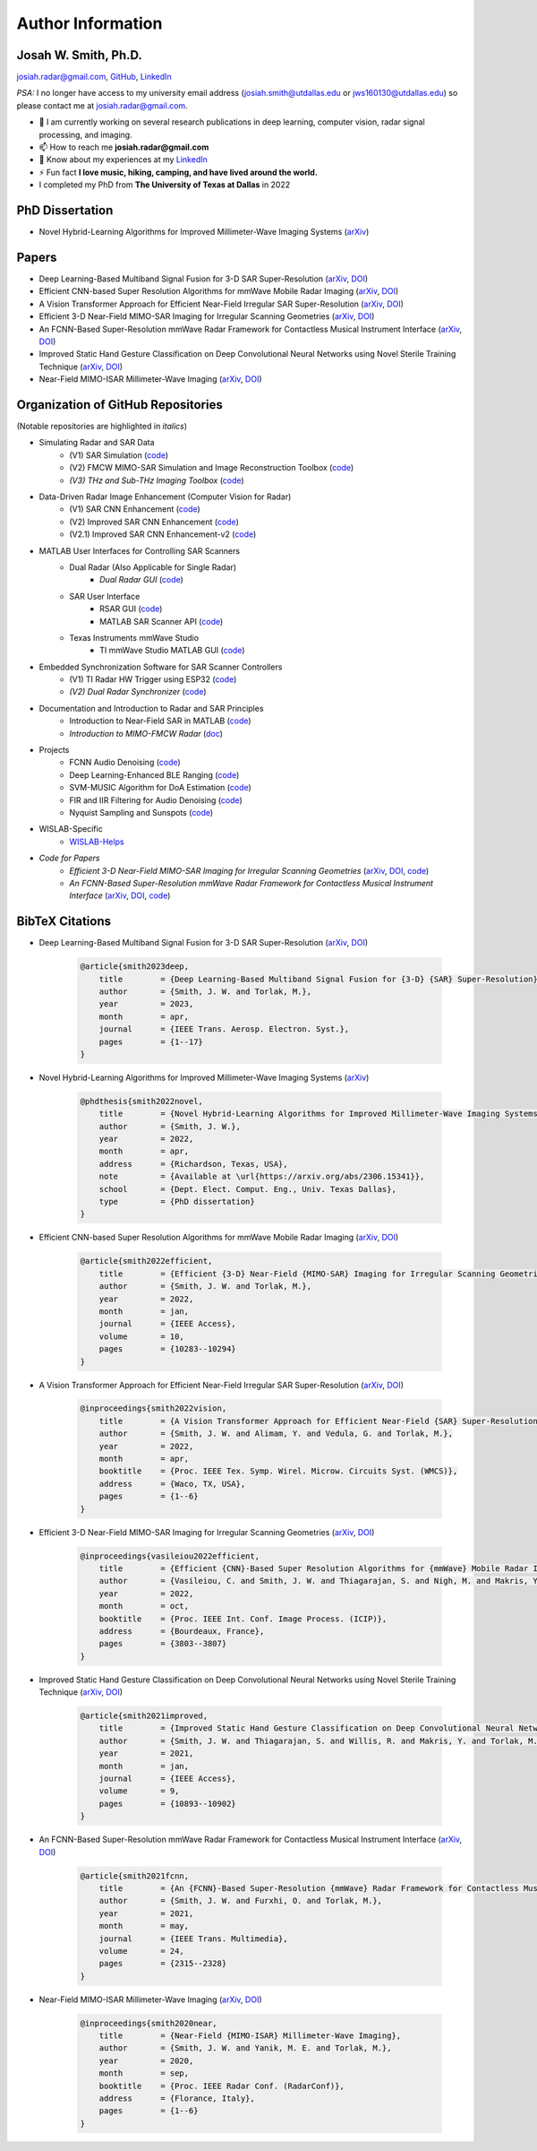 Author Information
==================

Josah W. Smith, Ph.D.
---------------------

josiah.radar@gmail.com, `GitHub <https://github.com/josiahwsmith10>`_, `LinkedIn <https://www.linkedin.com/in/josiahwsmith/>`_

*PSA:* I no longer have access to my university email address (josiah.smith@utdallas.edu or jws160130@utdallas.edu) so please contact me at josiah.radar@gmail.com.

- 🔭 I am currently working on several research publications in deep learning, computer vision, radar signal processing, and imaging.

- 📫 How to reach me **josiah.radar@gmail.com**

- 📄 Know about my experiences at my `LinkedIn <https://www.linkedin.com/in/josiahwsmith/>`_

- ⚡ Fun fact **I love music, hiking, camping, and have lived around the world.**

- I completed my PhD from **The University of Texas at Dallas** in 2022

PhD Dissertation
----------------
- Novel Hybrid-Learning Algorithms for Improved Millimeter-Wave Imaging Systems (`arXiv <https://arxiv.org/abs/2306.15341>`_)

Papers
------
- Deep Learning-Based Multiband Signal Fusion for 3-D SAR Super-Resolution (`arXiv <https://arxiv.org/abs/2305.02017>`_, `DOI <https://doi.org/10.1109/TAES.2023.3270111>`_)
- Efficient CNN-based Super Resolution Algorithms for mmWave Mobile Radar Imaging (`arXiv <https://arxiv.org/abs/2305.02092>`_, `DOI <https://doi.org/10.1109/ICIP46576.2022.9897190>`_)
- A Vision Transformer Approach for Efficient Near-Field Irregular SAR Super-Resolution (`arXiv <https://arxiv.org/abs/2305.02074>`_, `DOI <https://doi.org/10.1109/WMCS55582.2022.9866326>`_)
- Efficient 3-D Near-Field MIMO-SAR Imaging for Irregular Scanning Geometries (`arXiv <https://arxiv.org/abs/2305.02064>`_, `DOI <https://doi.org/10.1109/ACCESS.2022.3145370>`_)
- An FCNN-Based Super-Resolution mmWave Radar Framework for Contactless Musical Instrument Interface (`arXiv <https://arxiv.org/abs/2305.01995>`_, `DOI <https://doi.org/10.1109/TMM.2021.3079695>`_)
- Improved Static Hand Gesture Classification on Deep Convolutional Neural Networks using Novel Sterile Training Technique (`arXiv <https://arxiv.org/abs/2305.02039>`_, `DOI <https://doi.org/10.1109/ACCESS.2021.3051454>`_)
- Near-Field MIMO-ISAR Millimeter-Wave Imaging (`arXiv <https://arxiv.org/abs/2305.02030>`_, `DOI <https://doi.org/10.1109/RadarConf2043947.2020.9266412>`_)

Organization of GitHub Repositories
-----------------------------------

(Notable repositories are highlighted in *italics*)

- Simulating Radar and SAR Data
    - (V1) SAR Simulation (`code <https://github.com/josiahwsmith10/sar-simulation-jws>`_)
    - (V2) FMCW MIMO-SAR Simulation and Image Reconstruction Toolbox (`code <https://github.com/josiahwsmith10/FMCW-MIMO-SAR-Simulation-and-Image-Reconstruction-Toolbox>`_)
    - *(V3) THz and Sub-THz Imaging Toolbox* (`code <https://github.com/josiahwsmith10/THz-and-Sub-THz-Imaging-Toolbox>`_)
- Data-Driven Radar Image Enhancement (Computer Vision for Radar)
    - (V1) SAR CNN Enhancement (`code <https://github.com/josiahwsmith10/sar-cnn-enhancement>`_)
    - (V2) Improved SAR CNN Enhancement (`code <https://github.com/josiahwsmith10/improved-sar-cnn-enhancement>`_)
    - (V2.1) Improved SAR CNN Enhancement-v2 (`code <https://github.com/josiahwsmith10/improved-sar-cnn-enhancement-v2>`_)
- MATLAB User Interfaces for Controlling SAR Scanners
    - Dual Radar (Also Applicable for Single Radar)
        - *Dual Radar GUI* (`code <https://github.com/josiahwsmith10/dual-radar-gui>`_)
    - SAR User Interface
        - RSAR GUI (`code <https://github.com/josiahwsmith10/RSAR-GUI>`_)
        - MATLAB SAR Scanner API (`code <https://github.com/josiahwsmith10/SAR-Scanner-Toolbox>`_)
    - Texas Instruments mmWave Studio
        - TI mmWave Studio MATLAB GUI (`code <https://github.com/josiahwsmith10/mmWave-Studio-MATLAB-GUI-jws>`_)
- Embedded Synchronization Software for SAR Scanner Controllers
    - (V1) TI Radar HW Trigger using ESP32 (`code <https://github.com/josiahwsmith10/single-TI-radar-HW-trigger-esp32>`_)
    - *(V2) Dual Radar Synchronizer* (`code <https://github.com/josiahwsmith10/dual-radar-synchronizer>`_)
- Documentation and Introduction to Radar and SAR Principles
    - Introduction to Near-Field SAR in MATLAB (`code <https://github.com/josiahwsmith10/SAR-Intro>`_)
    - *Introduction to MIMO-FMCW Radar* (`doc <https://github.com/josiahwsmith10/Introduction-to-MIMO-FMCW-Radar>`_)
- Projects
    - FCNN Audio Denoising (`code <https://github.com/josiahwsmith10/FCNN-audio-denoising>`_)
    - Deep Learning-Enhanced BLE Ranging (`code <https://github.com/josiahwsmith10/deep-learning-BLE-ranging>`_)
    - SVM-MUSIC Algorithm for DoA Estimation (`code <https://github.com/josiahwsmith10/svm-music-algorithm>`_)
    - FIR and IIR Filtering for Audio Denoising (`code <https://github.com/josiahwsmith10/FIR-and-IIR-Filtering-for-Audio-Denoising>`_)
    - Nyquist Sampling and Sunspots (`code <https://github.com/josiahwsmith10/sampling-and-sunspots>`_)
- WISLAB-Specific
    - `WISLAB-Helps <https://github.com/josiahwsmith10/WISLAB-Helps>`_
- *Code for Papers*
    - *Efficient 3-D Near-Field MIMO-SAR Imaging for Irregular Scanning Geometries* (`arXiv <https://arxiv.org/abs/2305.02064>`_, `DOI <https://doi.org/10.1109/ACCESS.2022.3145370>`_, `code <https://github.com/josiahwsmith10/Efficient-3-D-Near-Field-MIMO-SAR-Imaging-for-Irregular-Scanning-Geometries>`_)
    - *An FCNN-Based Super-Resolution mmWave Radar Framework for Contactless Musical Instrument Interface* (`arXiv <https://arxiv.org/abs/2305.01995>`_, `DOI <https://doi.org/10.1109/TMM.2021.3079695>`_, `code <https://github.com/josiahwsmith10/Radar-Musical-Instrument>`_)
 
BibTeX Citations
----------------

- Deep Learning-Based Multiband Signal Fusion for 3-D SAR Super-Resolution (`arXiv <https://arxiv.org/abs/2305.02017>`_, `DOI <https://doi.org/10.1109/TAES.2023.3270111>`_)

    .. code-block:: latex
        
        @article{smith2023deep,
            title        = {Deep Learning-Based Multiband Signal Fusion for {3-D} {SAR} Super-Resolution},
            author       = {Smith, J. W. and Torlak, M.},
            year         = 2023,
            month        = apr,
            journal      = {IEEE Trans. Aerosp. Electron. Syst.},
            pages        = {1--17}
        }

- Novel Hybrid-Learning Algorithms for Improved Millimeter-Wave Imaging Systems (`arXiv <https://arxiv.org/abs/2306.15341>`_)

    .. code-block:: latex
        
        @phdthesis{smith2022novel,
            title        = {Novel Hybrid-Learning Algorithms for Improved Millimeter-Wave Imaging Systems},
            author       = {Smith, J. W.},
            year         = 2022,
            month        = apr,
            address      = {Richardson, Texas, USA},
            note         = {Available at \url{https://arxiv.org/abs/2306.15341}},
            school       = {Dept. Elect. Comput. Eng., Univ. Texas Dallas},
            type         = {PhD dissertation}
        }

- Efficient CNN-based Super Resolution Algorithms for mmWave Mobile Radar Imaging (`arXiv <https://arxiv.org/abs/2305.02092>`_, `DOI <https://doi.org/10.1109/ICIP46576.2022.9897190>`_)

    .. code-block:: latex
        
        @article{smith2022efficient,
            title        = {Efficient {3-D} Near-Field {MIMO-SAR} Imaging for Irregular Scanning Geometries},
            author       = {Smith, J. W. and Torlak, M.},
            year         = 2022,
            month        = jan,
            journal      = {IEEE Access},
            volume       = 10,
            pages        = {10283--10294}
        }

- A Vision Transformer Approach for Efficient Near-Field Irregular SAR Super-Resolution (`arXiv <https://arxiv.org/abs/2305.02074>`_, `DOI <https://doi.org/10.1109/WMCS55582.2022.9866326>`_)

    .. code-block:: latex
        
        @inproceedings{smith2022vision,
            title        = {A Vision Transformer Approach for Efficient Near-Field {SAR} Super-Resolution under Array Perturbation},
            author       = {Smith, J. W. and Alimam, Y. and Vedula, G. and Torlak, M.},
            year         = 2022,
            month        = apr,
            booktitle    = {Proc. IEEE Tex. Symp. Wirel. Microw. Circuits Syst. (WMCS)},
            address      = {Waco, TX, USA},
            pages        = {1--6}
        }

- Efficient 3-D Near-Field MIMO-SAR Imaging for Irregular Scanning Geometries (`arXiv <https://arxiv.org/abs/2305.02064>`_, `DOI <https://doi.org/10.1109/ACCESS.2022.3145370>`_)

    .. code-block:: latex
        
        @inproceedings{vasileiou2022efficient,
            title        = {Efficient {CNN}-Based Super Resolution Algorithms for {mmWave} Mobile Radar Imaging},
            author       = {Vasileiou, C. and Smith, J. W. and Thiagarajan, S. and Nigh, M. and Makris, Y. and Torlak, M.},
            year         = 2022,
            month        = oct,
            booktitle    = {Proc. IEEE Int. Conf. Image Process. (ICIP)},
            address      = {Bourdeaux, France},
            pages        = {3803--3807}
        }

- Improved Static Hand Gesture Classification on Deep Convolutional Neural Networks using Novel Sterile Training Technique (`arXiv <https://arxiv.org/abs/2305.02039>`_, `DOI <https://doi.org/10.1109/ACCESS.2021.3051454>`_)

    .. code-block:: latex
        
        @article{smith2021improved,
            title        = {Improved Static Hand Gesture Classification on Deep Convolutional Neural Networks Using Novel Sterile Training Technique},
            author       = {Smith, J. W. and Thiagarajan, S. and Willis, R. and Makris, Y. and Torlak, M.},
            year         = 2021,
            month        = jan,
            journal      = {IEEE Access},
            volume       = 9,
            pages        = {10893--10902}
        }

- An FCNN-Based Super-Resolution mmWave Radar Framework for Contactless Musical Instrument Interface (`arXiv <https://arxiv.org/abs/2305.01995>`_, `DOI <https://doi.org/10.1109/TMM.2021.3079695>`_)

    .. code-block:: latex
        
        @article{smith2021fcnn,
            title        = {An {FCNN}-Based Super-Resolution {mmWave} Radar Framework for Contactless Musical Instrument Interface},
            author       = {Smith, J. W. and Furxhi, O. and Torlak, M.},
            year         = 2021,
            month        = may,
            journal      = {IEEE Trans. Multimedia},
            volume       = 24,
            pages        = {2315--2328}
        }

- Near-Field MIMO-ISAR Millimeter-Wave Imaging (`arXiv <https://arxiv.org/abs/2305.02030>`_, `DOI <https://doi.org/10.1109/RadarConf2043947.2020.9266412>`_)

    .. code-block:: latex
        
        @inproceedings{smith2020near,
            title        = {Near-Field {MIMO-ISAR} Millimeter-Wave Imaging},
            author       = {Smith, J. W. and Yanik, M. E. and Torlak, M.},
            year         = 2020,
            month        = sep,
            booktitle    = {Proc. IEEE Radar Conf. (RadarConf)},
            address      = {Florance, Italy},
            pages        = {1--6}
        }
